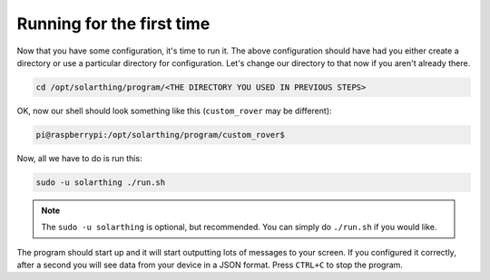 Running for the first time
================================

Now that you have some configuration, it's time to run it. The above configuration should have had you either create a directory
or use a particular directory for configuration. Let's change our directory to that now if you aren't already there.


.. code-block:: shell

    cd /opt/solarthing/program/<THE DIRECTORY YOU USED IN PREVIOUS STEPS>

OK, now our shell should look something like this (``custom_rover`` may be different):

.. code-block:: console

    pi@raspberrypi:/opt/solarthing/program/custom_rover$ 

Now, all we have to do is run this:

.. code-block:: shell
    
    sudo -u solarthing ./run.sh

.. note:: The ``sudo -u solarthing`` is optional, but recommended. You can simply do ``./run.sh`` if you would like.

The program should start up and it will start outputting lots of messages to your screen. If you configured it correctly, after a second you will see
data from your device in a JSON format. Press ``CTRL+C`` to stop the program.

